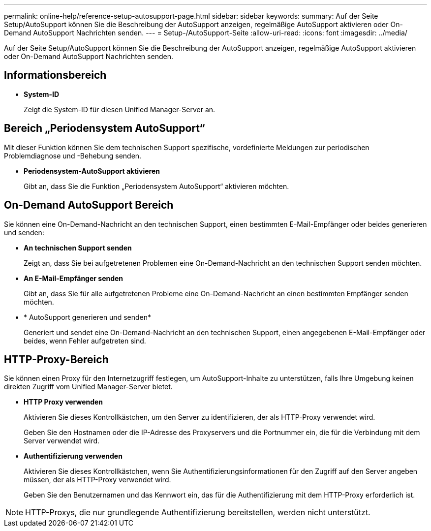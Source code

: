 ---
permalink: online-help/reference-setup-autosupport-page.html 
sidebar: sidebar 
keywords:  
summary: Auf der Seite Setup/AutoSupport können Sie die Beschreibung der AutoSupport anzeigen, regelmäßige AutoSupport aktivieren oder On-Demand AutoSupport Nachrichten senden. 
---
= Setup-/AutoSupport-Seite
:allow-uri-read: 
:icons: font
:imagesdir: ../media/


[role="lead"]
Auf der Seite Setup/AutoSupport können Sie die Beschreibung der AutoSupport anzeigen, regelmäßige AutoSupport aktivieren oder On-Demand AutoSupport Nachrichten senden.



== Informationsbereich

* *System-ID*
+
Zeigt die System-ID für diesen Unified Manager-Server an.





== Bereich „Periodensystem AutoSupport“

Mit dieser Funktion können Sie dem technischen Support spezifische, vordefinierte Meldungen zur periodischen Problemdiagnose und -Behebung senden.

* *Periodensystem-AutoSupport aktivieren*
+
Gibt an, dass Sie die Funktion „Periodensystem AutoSupport“ aktivieren möchten.





== On-Demand AutoSupport Bereich

Sie können eine On-Demand-Nachricht an den technischen Support, einen bestimmten E-Mail-Empfänger oder beides generieren und senden:

* *An technischen Support senden*
+
Zeigt an, dass Sie bei aufgetretenen Problemen eine On-Demand-Nachricht an den technischen Support senden möchten.

* *An E-Mail-Empfänger senden*
+
Gibt an, dass Sie für alle aufgetretenen Probleme eine On-Demand-Nachricht an einen bestimmten Empfänger senden möchten.

* * AutoSupport generieren und senden*
+
Generiert und sendet eine On-Demand-Nachricht an den technischen Support, einen angegebenen E-Mail-Empfänger oder beides, wenn Fehler aufgetreten sind.





== HTTP-Proxy-Bereich

Sie können einen Proxy für den Internetzugriff festlegen, um AutoSupport-Inhalte zu unterstützen, falls Ihre Umgebung keinen direkten Zugriff vom Unified Manager-Server bietet.

* *HTTP Proxy verwenden*
+
Aktivieren Sie dieses Kontrollkästchen, um den Server zu identifizieren, der als HTTP-Proxy verwendet wird.

+
Geben Sie den Hostnamen oder die IP-Adresse des Proxyservers und die Portnummer ein, die für die Verbindung mit dem Server verwendet wird.

* *Authentifizierung verwenden*
+
Aktivieren Sie dieses Kontrollkästchen, wenn Sie Authentifizierungsinformationen für den Zugriff auf den Server angeben müssen, der als HTTP-Proxy verwendet wird.

+
Geben Sie den Benutzernamen und das Kennwort ein, das für die Authentifizierung mit dem HTTP-Proxy erforderlich ist.



[NOTE]
====
HTTP-Proxys, die nur grundlegende Authentifizierung bereitstellen, werden nicht unterstützt.

====